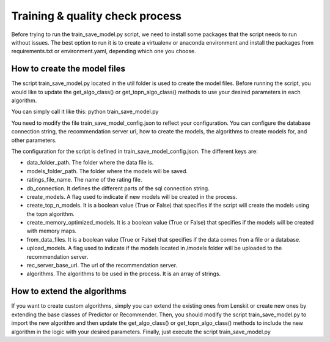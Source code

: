 Training & quality check process
==================================
Before trying to run the train_save_model.py script, we need to install some packages that the script needs to run without issues. The best option to run it is to create a virtualenv or anaconda environment and install the packages from requirements.txt or environment.yaml, depending which one you choose.

How to create the model files
-------------------------------
The script train_save_model.py located in the util folder is used to create the model files. Before running the script, you would like to update the get_algo_class() or get_topn_algo_class() methods to use your desired parameters in each algorithm.

You can simply call it like this: python train_save_model.py

You need to modify the file train_save_model_config.json to reflect your configuration. 
You can configure the database connection string, the recommendation server url, how to create the models, the algorithms to create models for, and other parameters.

The configuration for the script is defined in train_save_model_config.json. The different keys are:

* data_folder_path. The folder where the data file is.
* models_folder_path. The folder where the models will be saved.
* ratings_file_name. The name of the rating file.
* db_connection. It defines the different parts of the sql connection string.
* create_models. A flag used to indicate if new models will be created in the process.
* create_top_n_models. It is a boolean value (True or False) that specifies if the script will create the models using the topn algorithm.
* create_memory_optimized_models. It is a boolean value (True or False) that specifies if the models will be created with memory maps.
* from_data_files. It is a boolean value (True or False) that specifies if the data comes fron a file or a database.
* upload_models. A flag used to indicate if the models located in /models folder will be uploaded to the recommendation server.
* rec_server_base_url. The url of the recommendation server.
* algorithms. The algorithms to be used in the process. It is an array of strings.

How to extend the algorithms
------------------------------
If you want to create custom algorithms, simply you can extend the existing ones from Lenskit or create new ones by extending the base classes of Predictor or Recommender.
Then, you should modify the script train_save_model.py to import the new algorithm and then update the get_algo_class() or get_topn_algo_class() methods to include the new algorithm in the logic with your desired parameters.
Finally, just execute the script train_save_model.py
